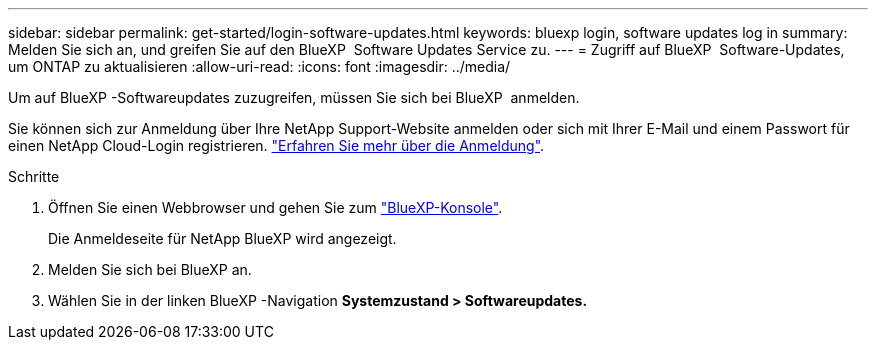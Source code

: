 ---
sidebar: sidebar 
permalink: get-started/login-software-updates.html 
keywords: bluexp login, software updates log in 
summary: Melden Sie sich an, und greifen Sie auf den BlueXP  Software Updates Service zu. 
---
= Zugriff auf BlueXP  Software-Updates, um ONTAP zu aktualisieren
:allow-uri-read: 
:icons: font
:imagesdir: ../media/


[role="lead"]
Um auf BlueXP -Softwareupdates zuzugreifen, müssen Sie sich bei BlueXP  anmelden.

Sie können sich zur Anmeldung über Ihre NetApp Support-Website anmelden oder sich mit Ihrer E-Mail und einem Passwort für einen NetApp Cloud-Login registrieren. link:https://docs.netapp.com/us-en/bluexp-setup-admin/task-logging-in.html["Erfahren Sie mehr über die Anmeldung"^].

.Schritte
. Öffnen Sie einen Webbrowser und gehen Sie zum link:https://console.bluexp.netapp.com/["BlueXP-Konsole"^].
+
Die Anmeldeseite für NetApp BlueXP wird angezeigt.

. Melden Sie sich bei BlueXP an.
. Wählen Sie in der linken BlueXP -Navigation *Systemzustand > Softwareupdates.*

